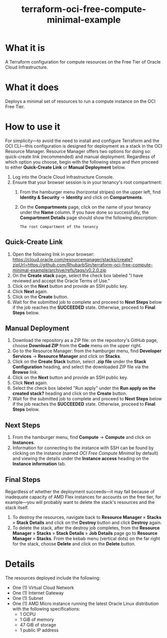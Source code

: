 #+TITLE: terraform-oci-free-compute-minimal-example
* What it is
  A Terraform configuration for compute resources on the Free Tier of Oracle Cloud Infrastructure.
* What it does
  Deploys a minimal set of resources to run a compute instance on the OCI Free Tier.
* How to use it
  For simplicity—to avoid the need to install and configure Terraform and the OCI CLI—this configuration is designed for deployment as a stack in the OCI Resource Manager. Resource Manager offers two options for doing so: quick-create link (recommended) and manual deployment. Regardless of which option you choose, begin with the following steps and /then/ proceed to either *Quick-Create Link* or *Manual Deployment* below.
  1. Log into the Oracle Cloud Infrastructure Console.
  2. Ensure that your browser session is in your tenancy's root compartment:
     1. From the hamburger menu (horizontal stripes) on the upper left, find *Identity & Security* → *Identity* and click on *Compartments*.
     2. On the *Compartments* page, click on the name of your tenancy under the *Name* column. If you have done so successfully, the *Compartment Details* page should show the following description:
        #+begin_example
        The root Compartment of the tenancy
        #+end_example
** Quick-Create Link
   1. Open the following link in your browser:
      https://cloud.oracle.com/resourcemanager/stacks/create?zipUrl=https://github.com/RhubarbSin/terraform-oci-free-compute-minimal-example/archive/refs/tags/v0.2.0.zip
   2. On the *Create stack* page, select the check box labeled "I have reviewed and accept the Oracle Terms of Use."
   3. Click on the *Next* button and provide an SSH public key.
   4. Click *Next* again.
   5. Click on the *Create* button.
   6. Wait for the submitted job to complete and proceed to *Next Steps* below if the job reaches the *SUCCEEDED* state. Otherwise, proceed to *Final Steps* below.
** Manual Deployment
   1. Download the repository as a ZIP file: on the repository's GitHub page, choose *Download ZIP* from the *Code* menu on the upper right.
   2. Go to the Resource Manager: from the hamburger menu, find *Developer Services* → *Resource Manager* and click on *Stacks*.
   3. Click on the *Create Stack* button, select *.zip file* under the *Stack Configuration* heading, and select the downloaded ZIP file via the *Browse* link.
   4. Click on the *Next* button and provide an SSH public key.
   5. Click *Next* again.
   6. Select the check box labeled "Run apply" under the *Run apply on the created stack?* heading and click on the *Create* button.
   7. Wait for the submitted job to complete and proceed to *Next Steps* below if the job reaches the *SUCCEEDED* state. Otherwise, proceed to *Final Steps* below.
** Next Steps
   1. From the hamburger menu, find *Compute* → *Compute* and click on *Instances*.
   2. Information for connecting to the instance with SSH can be found by clicking on the instance (named /OCI Free Compute Minimal/ by default) and viewing the details under the *Instance access* heading on the *Instance information* tab.
** Final Steps
   Regardless of whether the deployment succeeds—it may fail because of inadequate capacity of AMD Flex instances for accounts on the free tier, for example—you will probably want to delete the stack's resources and the stack itself.
   1. To destroy the resources, navigate back to *Resource Manager* » *Stacks* » *Stack Details* and click on the *Destroy* button and click *Destroy* again.
   2. To delete the stack, after the destroy job completes, from the *Resource Manager* » *Stacks* » *Stack Details* » *Job Details* page go to *Resource Manager* » *Stacks*. From the kebab menu (vertical dots) on the far right for the stack, choose *Delete* and click on the *Delete* button.
* Details
  The resources deployed include the following:
  - One (1) Virtual Cloud Network
  - One (1) Internet Gateway
  - One (1) Subnet
  - One (1) AMD Micro instance running the latest Oracle Linux distribution with the following specifications:
    + 1 OCPU
    + 1 GiB of memory
    + 47 GiB of storage
    + 1 public IP address
